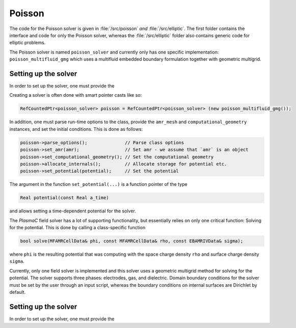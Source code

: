 .. _Chap:PoissonSolver:
   
Poisson
=======

The code for the Poisson solver is given in :file:`/src/poisson` *and* :file:`/src/elliptic`.
The first folder contains the interface and code for only the Poisson solver, whereas the :file:`/src/elliptic` folder also contains generic code for elliptic problems.

The Poisson solver is named ``poisson_solver`` and currently only has one specific implementation: ``poisson_multifluid_gmg`` which uses a multifluid embedded boundary formulation together with geometric multigrid.

Setting up the solver
---------------------

In order to set up the solver, one must provide the

Creating a solver is often done with smart pointer casts like so:

.. code-block:: c++

   RefCountedPtr<poisson_solver> poisson = RefCountedPtr<poisson_solver> (new poisson_multifluid_gmg());

In addition, one must parse run-time options to the class, provide the ``amr_mesh`` and ``computational_geometry`` instances, and set the initial conditions.
This is done as follows:

.. code-block:: c++

   poisson->parse_options();              // Parse class options
   poisson->set_amr(amr);                 // Set amr - we assume that `amr` is an object
   poisson->set_computational_geometry(); // Set the computational geometry
   poisson->allocate_internals();         // Allocate storage for potential etc.
   poisson->set_potential(potential);     // Set the potential

The argument in the function ``set_potential(...)`` is a function pointer of the type

.. code-block:: c++

   Real potential(const Real a_time)

and allows setting a time-dependent potential for the solver. 

The `PlasmaC` field solver has a lot of supporting functionality, but essentially relies on only one critical function:
Solving for the potential.
This is done by calling a class-specific function

.. code-block:: c++

   bool solve(MFAMRCellData& phi, const MFAMRCellData& rho, const EBAMRIVData& sigma);

where ``phi`` is the resulting potential that was computing with the space charge density ``rho`` and surface charge density ``sigma``.

Currently, only one field solver is implemented and this solver uses a geometric multigrid method for solving for the potential.
The solver supports three phases: electrodes, gas, and dielectric.
Domain boundary conditions for the solver must be set by the user through an input script, whereas the boundary conditions on internal surfaces are Dirichlet by default.

Setting up the solver
---------------------

In order to set up the solver, one must provide the
